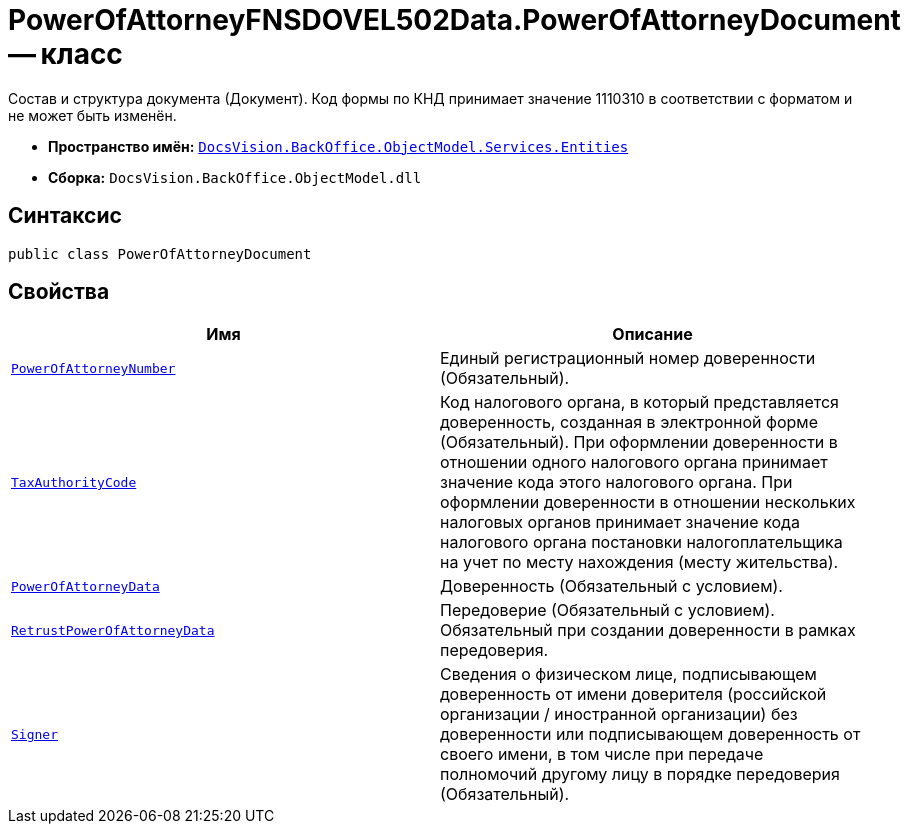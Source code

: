 = PowerOfAttorneyFNSDOVEL502Data.PowerOfAttorneyDocument -- класс

Состав и структура документа (Документ). Код формы по КНД принимает значение 1110310 в соответствии с форматом и не может быть изменён.

* *Пространство имён:* `xref:Entities/Entities_NS.adoc[DocsVision.BackOffice.ObjectModel.Services.Entities]`
* *Сборка:* `DocsVision.BackOffice.ObjectModel.dll`

== Синтаксис

[source,csharp]
----
public class PowerOfAttorneyDocument
----

== Свойства

[cols=",",options="header"]
|===
|Имя |Описание

|`http://msdn.microsoft.com/ru-ru/library/system.guid.aspx[PowerOfAttorneyNumber]`
|Единый регистрационный номер доверенности (Обязательный).

|`http://msdn.microsoft.com/ru-ru/library/system.string.aspx[TaxAuthorityCode]`
|Код налогового органа, в который представляется доверенность, созданная в электронной форме (Обязательный). При оформлении доверенности в отношении одного налогового органа принимает значение кода этого налогового органа. При оформлении доверенности в отношении нескольких налоговых органов принимает значение кода налогового органа постановки налогоплательщика на учет по месту нахождения (месту жительства).

|`xref:BackOffice-ObjectModel-Services-Entities:Entities/PowerOfAttorneyFNSDOVEL502Data.PowerOfAttorneyDocumentData_CL.adoc[PowerOfAttorneyData]`
|Доверенность (Обязательный с условием).

|`xref:BackOffice-ObjectModel-Services-Entities:Entities/PowerOfAttorneyFNSDOVEL502Data.RetrustPowerOfAttorneyDocumentData_CL.adoc[RetrustPowerOfAttorneyData]`
|Передоверие (Обязательный с условием). Обязательный при создании доверенности в рамках передоверия.

|`xref:BackOffice-ObjectModel-Services-Entities:Entities/PowerOfAttorneyFNSDOVEL502Data.FIO_CL.adoc[Signer]`
|Сведения о физическом лице, подписывающем доверенность от имени доверителя (российской организации / иностранной организации) без доверенности или подписывающем доверенность от своего имени, в том числе при передаче полномочий другому лицу в порядке передоверия (Обязательный).

|===
